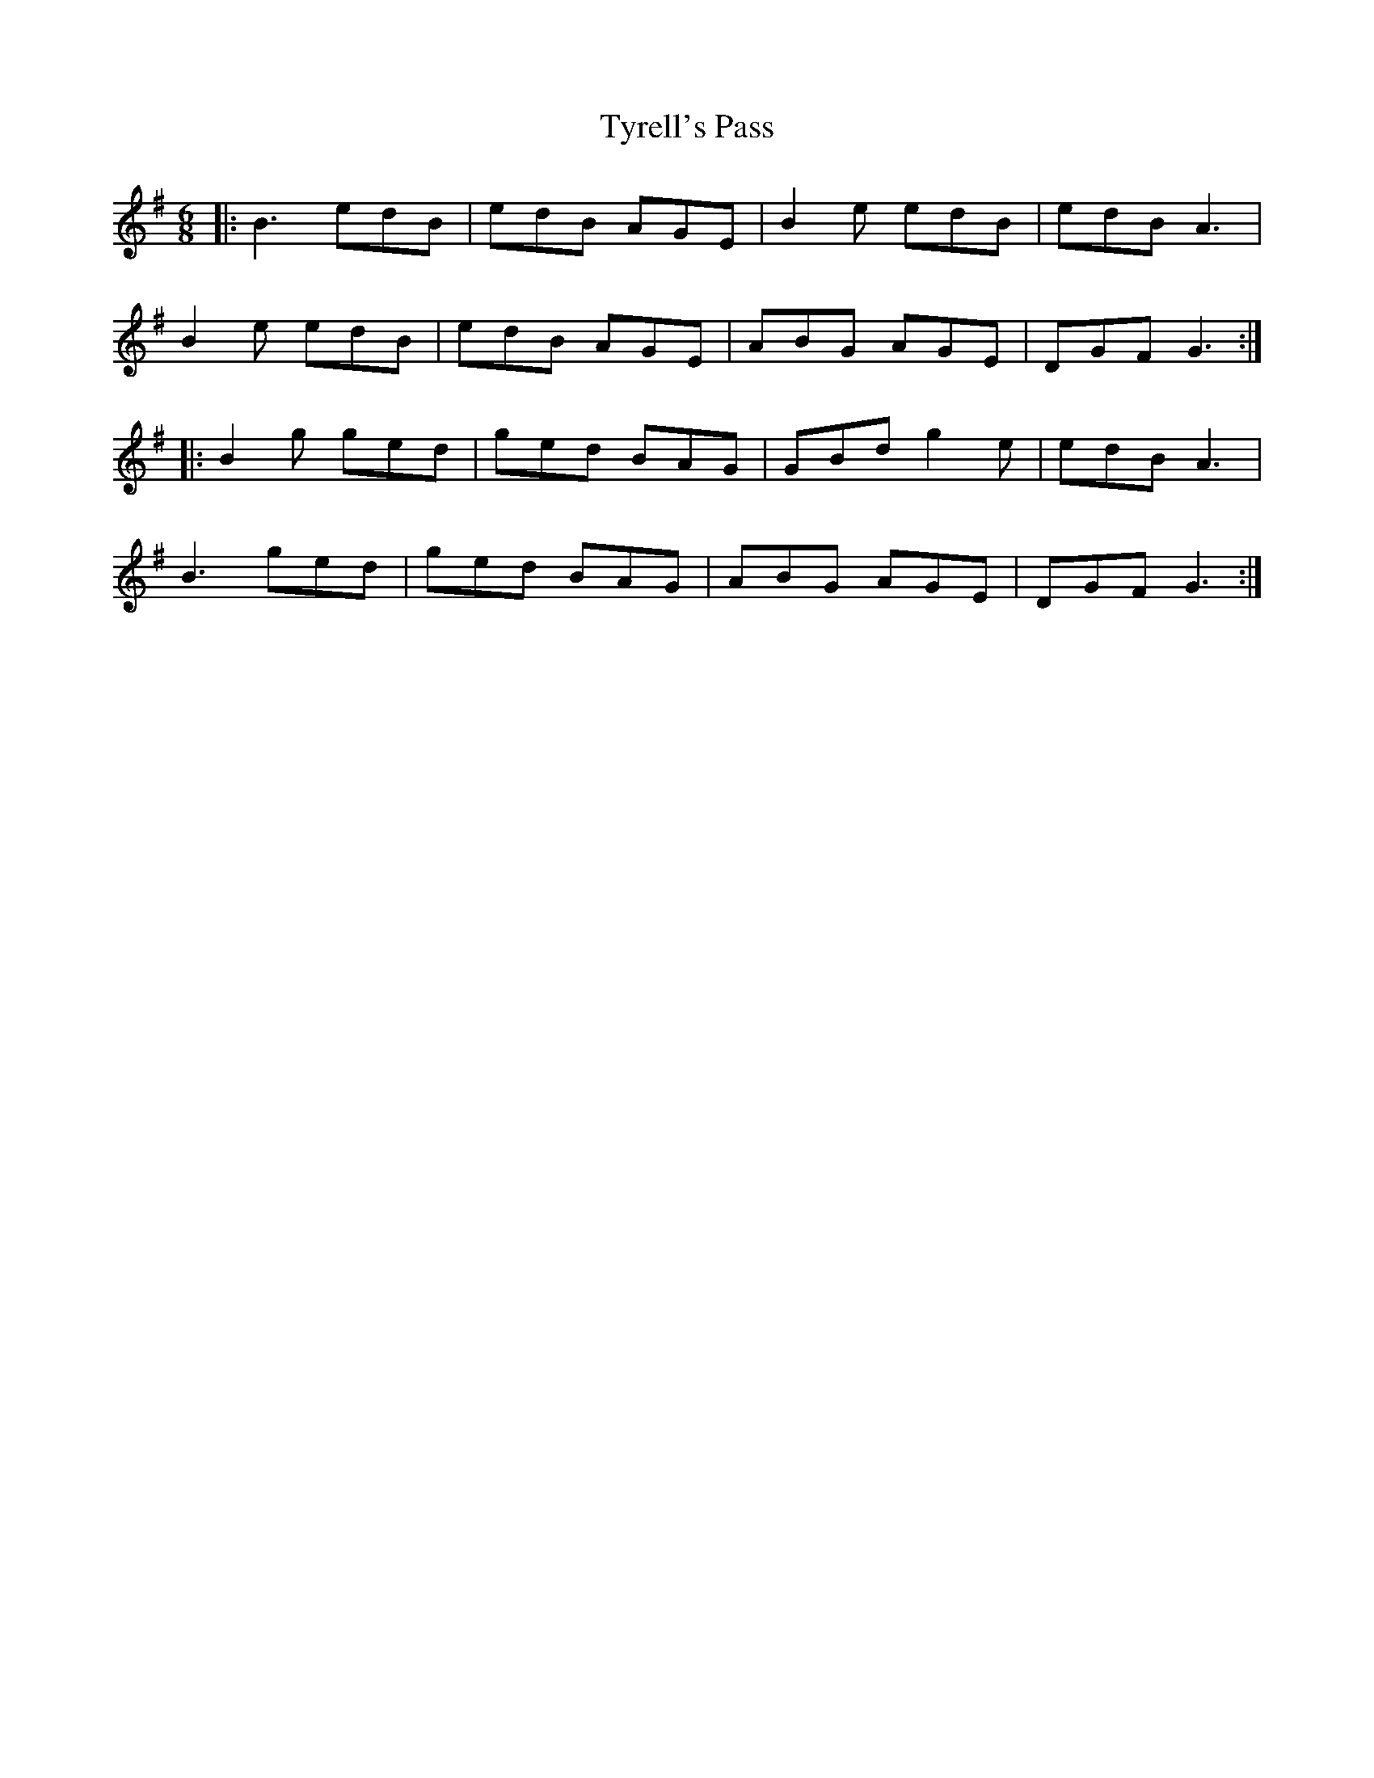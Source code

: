X: 41480
T: Tyrell's Pass
R: jig
M: 6/8
K: Gmajor
|:B3 edB|edB AGE|B2e edB|edB A3|
B2e edB|edB AGE|ABG AGE|DGF G3:|
|:B2g ged|ged BAG|GBd g2e|edB A3|
B3 ged|ged BAG|ABG AGE|DGF G3:|

